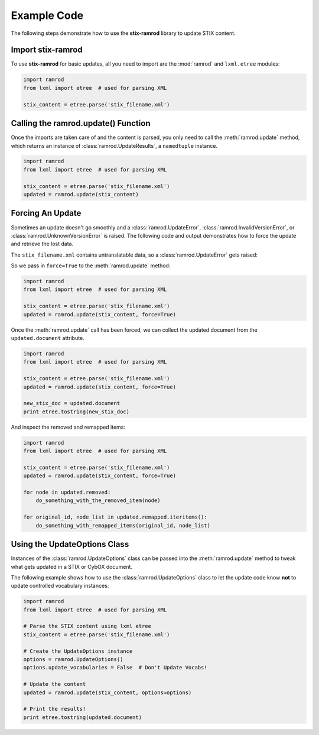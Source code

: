 Example Code
============

The following steps demonstrate how to use the **stix-ramrod** library to
update STIX content.

Import stix-ramrod
^^^^^^^^^^^^^^^^^^

To use **stix-ramrod** for basic updates, all you need to import are the
:mod:`ramrod` and ``lxml.etree`` modules:

.. code-block:: python

    import ramrod
    from lxml import etree  # used for parsing XML

    stix_content = etree.parse('stix_filename.xml')

Calling the ramrod.update() Function
^^^^^^^^^^^^^^^^^^^^^^^^^^^^^^^^^^^^

Once the imports are taken care of and the content is parsed, you only need to
call the :meth:`ramrod.update` method, which returns an instance of
:class:`ramrod.UpdateResults`, a ``namedtuple`` instance.

.. code-block:: python

    import ramrod
    from lxml import etree  # used for parsing XML

    stix_content = etree.parse('stix_filename.xml')
    updated = ramrod.update(stix_content)

Forcing An Update
^^^^^^^^^^^^^^^^^

Sometimes an update doesn't go smoothly and a :class:`ramrod.UpdateError`,
:class:`ramrod.InvalidVersionError`, or :class:`ramrod.UnknownVersionError` is
raised. The following code and output demonstrates how to force the update and
retrieve the lost data.

.. testcode::

    import ramrod
    from lxml import etree  # used for parsing XML

    stix_content = etree.parse('stix_filename.xml')
    updated = ramrod.update(stix_content)

The ``stix_filename.xml`` contains untranslatable data, so a
:class:`ramrod.UpdateError` gets raised:

.. testoutput::

    ramrod.UpdateError: Update Error: Found untranslatable fields in source document.


So we pass in ``force=True`` to the :meth:`ramrod.update` method:

.. code-block:: python

    import ramrod
    from lxml import etree  # used for parsing XML

    stix_content = etree.parse('stix_filename.xml')
    updated = ramrod.update(stix_content, force=True)

Once the :meth:`ramrod.update` call has been forced, we can collect the updated
document from the ``updated.document`` attribute.

.. code-block:: python

    import ramrod
    from lxml import etree  # used for parsing XML

    stix_content = etree.parse('stix_filename.xml')
    updated = ramrod.update(stix_content, force=True)

    new_stix_doc = updated.document
    print etree.tostring(new_stix_doc)

And inspect the removed and remapped items:

.. code-block:: python

    import ramrod
    from lxml import etree  # used for parsing XML

    stix_content = etree.parse('stix_filename.xml')
    updated = ramrod.update(stix_content, force=True)

    for node in updated.removed:
        do_something_with_the_removed_item(node)

    for original_id, node_list in updated.remapped.iteritems():
        do_something_with_remapped_items(original_id, node_list)

Using the UpdateOptions Class
^^^^^^^^^^^^^^^^^^^^^^^^^^^^^

Instances of the :class:`ramrod.UpdateOptions` class can be passed into the
:meth:`ramrod.update` method to tweak what gets updated in a STIX or CybOX
document.

The following example shows how to use the :class:`ramrod.UpdateOptions` class
to let the update code know **not** to update controlled vocabulary instances:

.. code-block:: python

    import ramrod
    from lxml import etree  # used for parsing XML

    # Parse the STIX content using lxml etree
    stix_content = etree.parse('stix_filename.xml')

    # Create the UpdateOptions instance
    options = ramrod.UpdateOptions()
    options.update_vocabularies = False  # Don't Update Vocabs!

    # Update the content
    updated = ramrod.update(stix_content, options=options)

    # Print the results!
    print etree.tostring(updated.document)